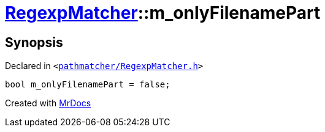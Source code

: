 [#RegexpMatcher-m_onlyFilenamePart]
= xref:RegexpMatcher.adoc[RegexpMatcher]::m&lowbar;onlyFilenamePart
:relfileprefix: ../
:mrdocs:


== Synopsis

Declared in `&lt;https://github.com/PrismLauncher/PrismLauncher/blob/develop/pathmatcher/RegexpMatcher.h#L37[pathmatcher&sol;RegexpMatcher&period;h]&gt;`

[source,cpp,subs="verbatim,replacements,macros,-callouts"]
----
bool m&lowbar;onlyFilenamePart = false;
----



[.small]#Created with https://www.mrdocs.com[MrDocs]#
